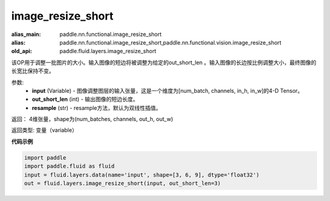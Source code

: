 .. _cn_api_fluid_layers_image_resize_short:

image_resize_short
-------------------------------

.. py:function:: paddle.fluid.layers.image_resize_short(input, out_short_len, resample='BILINEAR')

:alias_main: paddle.nn.functional.image_resize_short
:alias: paddle.nn.functional.image_resize_short,paddle.nn.functional.vision.image_resize_short
:old_api: paddle.fluid.layers.image_resize_short



该OP用于调整一批图片的大小。输入图像的短边将被调整为给定的out_short_len 。输入图像的长边按比例调整大小，最终图像的长宽比保持不变。

参数:
        - **input** (Variable) -  图像调整图层的输入张量，这是一个维度为[num_batch, channels, in_h, in_w]的4-D Tensor。
        - **out_short_len** (int) -  输出图像的短边长度。
        - **resample** (str) - resample方法，默认为双线性插值。

返回： 4维张量，shape为(num_batches, channels, out_h, out_w)

返回类型: 变量（variable）

**代码示例**

..  code-block:: python

    import paddle
    import paddle.fluid as fluid
    input = fluid.layers.data(name='input', shape=[3, 6, 9], dtype='float32')
    out = fluid.layers.image_resize_short(input, out_short_len=3)

